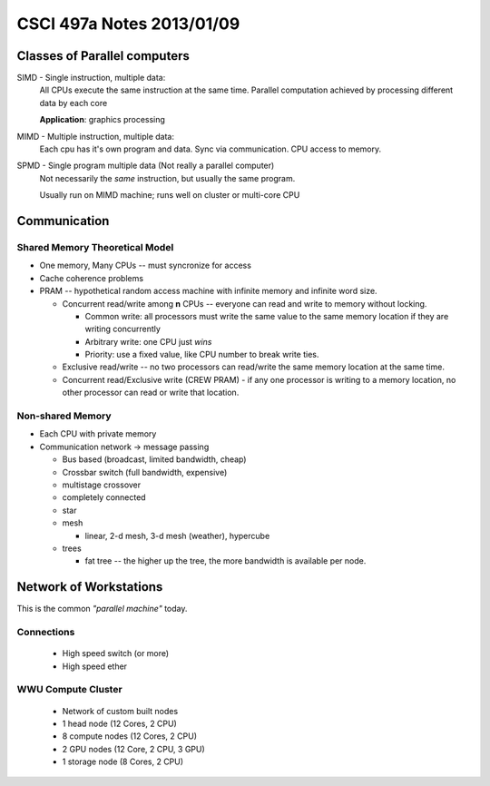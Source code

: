 
==========================
CSCI 497a Notes 2013/01/09
==========================

Classes of Parallel computers
=============================

SIMD - Single instruction, multiple data:
    All CPUs execute the same instruction at the same time. Parallel
    computation achieved by processing different data by each core

    **Application**: graphics processing
MIMD - Multiple instruction, multiple data:
    Each cpu has it's own program and data. Sync via communication.
    CPU access to memory.
SPMD - Single program multiple data (Not really a parallel computer)
    Not necessarily the *same* instruction, but usually the same
    program.

    Usually run on MIMD machine; runs well on cluster or multi-core CPU

Communication
=============

Shared Memory Theoretical Model
-------------------------------

* One memory, Many CPUs -- must syncronize for access
* Cache coherence problems
* PRAM -- hypothetical random access machine with infinite memory and
  infinite word size.

  * Concurrent read/write among **n** CPUs -- everyone can read and write
    to memory without locking. 

    * Common write: all processors must write the same value to the same
      memory location if they are writing concurrently
    * Arbitrary write: one CPU just *wins*
    * Priority: use a fixed value, like CPU number to break write ties.

  * Exclusive read/write -- no two processors can read/write the same
    memory location at the same time.
  * Concurrent read/Exclusive write (CREW PRAM) - if any one processor 
    is writing to a memory location, no other processor can read or write
    that location.

Non-shared Memory
-----------------
* Each CPU with private memory
* Communication network -> message passing
  
  * Bus based (broadcast, limited bandwidth, cheap)
  * Crossbar switch (full bandwidth, expensive)
  * multistage crossover
  * completely connected
  * star
  * mesh
    
    * linear, 2-d mesh, 3-d mesh (weather), hypercube

  * trees

    * fat tree -- the higher up the tree, the more bandwidth is available
      per node.

Network of Workstations
=======================

This is the common *"parallel machine"* today.

Connections
-----------
  * High speed switch (or more)
  * High speed ether

WWU Compute Cluster
-------------------
  * Network of custom built nodes
  * 1 head node (12 Cores, 2 CPU)
  * 8 compute nodes (12 Cores, 2 CPU)
  * 2 GPU nodes (12 Core, 2 CPU, 3 GPU)
  * 1 storage node (8 Cores, 2 CPU)

